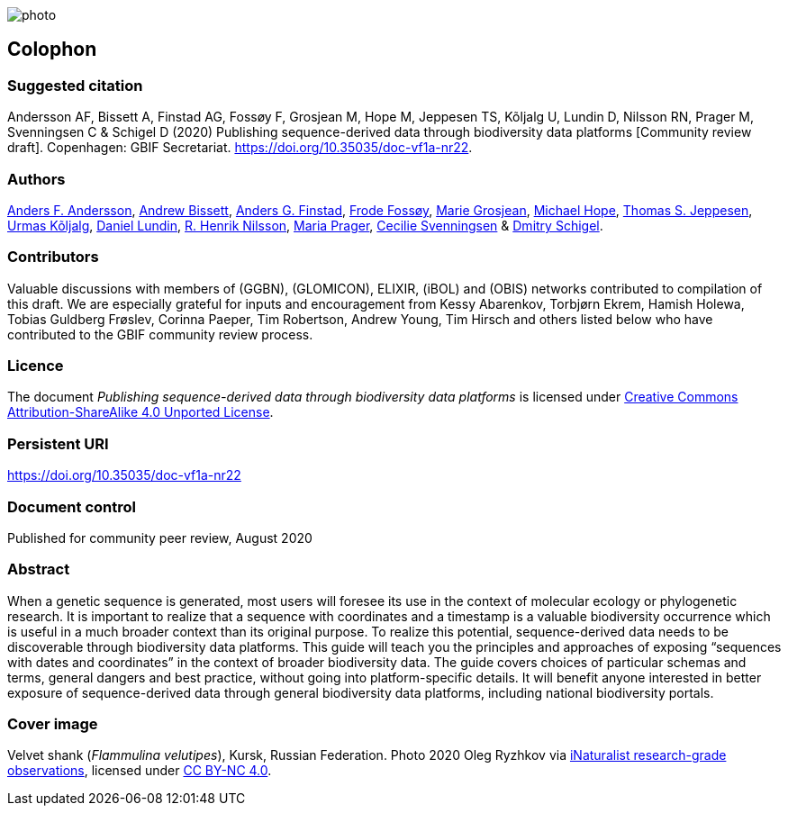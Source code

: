 // add cover image to img directory and update filename below
ifdef::backend-html5[]
image::img/web/photo.jpg[]
endif::backend-html5[]

== Colophon

=== Suggested citation

Andersson AF, Bissett A, Finstad AG, Fossøy F, Grosjean M, Hope M, Jeppesen TS, Kõljalg U, Lundin D, Nilsson RN, Prager M, Svenningsen C & Schigel D (2020) Publishing sequence-derived data through biodiversity data platforms [Community review draft]. Copenhagen: GBIF Secretariat. https://doi.org/10.35035/doc-vf1a-nr22.

=== Authors

https://orcid.org/0000-0002-3627-6899[Anders F. Andersson], https://orcid.org/0000-0001-7396-1484[Andrew Bissett], https://orcid.org/0000-0003-4529-6266[Anders G. Finstad], https://orcid.org/0000-0002-7535-9574[Frode Fossøy], https://orcid.org/0000-0002-2685-8078[Marie Grosjean], https://orcid.org/0000-0002-4827-3310[Michael Hope], https://orcid.org/0000-0003-1691-239X[Thomas S. Jeppesen], https://orcid.org/0000-0002-5171-1668[Urmas Kõljalg], https://orcid.org/0000-0002-8779-6464[Daniel Lundin], https://orcid.org/0000-0002-8052-0107[R. Henrik Nilsson], https://orcid.org/0000-0003-4897-8422[Maria Prager], https://orcid.org/0000-0002-9216-2917[Cecilie Svenningsen] & https://orcid.org/0000-0002-2919-1168[Dmitry Schigel].

=== Contributors

Valuable discussions with members of (GGBN), (GLOMICON), ELIXIR, (iBOL) and (OBIS) networks contributed to compilation of this draft. We are especially grateful for inputs and encouragement from Kessy Abarenkov, Torbjørn Ekrem, Hamish Holewa, Tobias Guldberg Frøslev, Corinna Paeper, Tim Robertson, Andrew Young, Tim Hirsch and others listed below who have contributed to the GBIF community review process.

=== Licence

The document _Publishing sequence-derived data
through biodiversity data platforms_ is licensed under https://creativecommons.org/licenses/by-sa/4.0[Creative Commons Attribution-ShareAlike 4.0 Unported License].

=== Persistent URI

https://doi.org/10.35035/doc-vf1a-nr22

=== Document control

Published for community peer review, August 2020

=== Abstract

When a genetic sequence is generated, most users will foresee its use in the context of molecular ecology or phylogenetic research. It is important to realize that a sequence with coordinates and a timestamp is a valuable biodiversity occurrence which is useful in a much broader context than its original purpose. To realize this potential, sequence-derived data needs to be discoverable through biodiversity data platforms. This guide will teach you the principles and approaches of exposing “sequences with dates and coordinates” in the context of broader biodiversity data. The guide covers choices of particular schemas and terms, general dangers and best practice, without going into platform-specific details. It will benefit anyone interested in better exposure of sequence-derived data through general biodiversity data platforms, including national biodiversity portals.

=== Cover image

Velvet shank (_Flammulina velutipes_), Kursk, Russian Federation. Photo 2020 Oleg Ryzhkov via https://www.gbif.org/occurrence/2550027893[iNaturalist research-grade observations], licensed under http://creativecommons.org/licenses/by-nc/4.0/[CC BY-NC 4.0].
